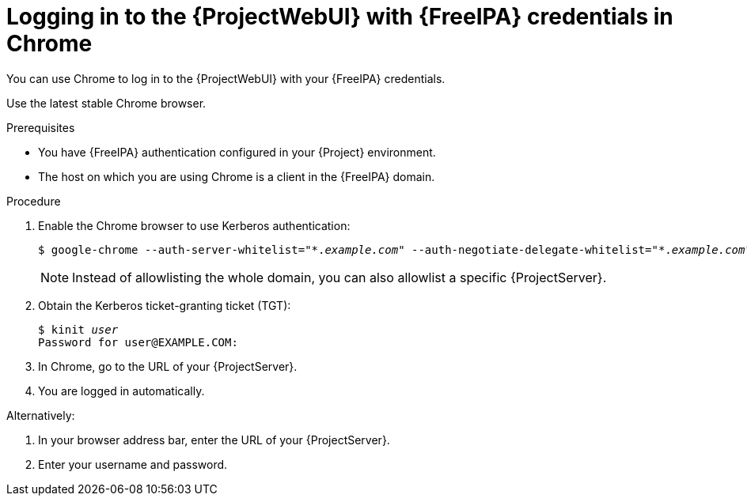 [id="Using_{FreeIPA-context}_credentials_to_log_in_to_the_{ProjectWebUI-context}-with-a-Chrome-browser_{context}"]
= Logging in to the {ProjectWebUI} with {FreeIPA} credentials in Chrome

You can use Chrome to log in to the {ProjectWebUI} with your {FreeIPA} credentials.

Use the latest stable Chrome browser.

.Prerequisites
* You have {FreeIPA} authentication configured in your {Project} environment.
ifeval::["{context}" != "{project-context}"]
ifndef::orcharhino[]
For more information, see {InstallingServerDocURL}configuring-{Freeipa-context}-server-as-an-external-identity-provider-for-project_{project-context}[{InstallingServerDocTitle}].
endif::[]
endif::[]
* The host on which you are using Chrome is a client in the {FreeIPA} domain.

.Procedure
. Enable the Chrome browser to use Kerberos authentication:
+
[options="nowrap", subs="+quotes,verbatim,attributes"]
----
$ google-chrome --auth-server-whitelist="\*._example.com_" --auth-negotiate-delegate-whitelist="*._example.com_"
----
+
[NOTE]
====
Instead of allowlisting the whole domain, you can also allowlist a specific {ProjectServer}.
====
. Obtain the Kerberos ticket-granting ticket (TGT):
+
[options="nowrap", subs="+quotes,verbatim,attributes"]
----
$ kinit _user_
Password for user@EXAMPLE.COM:
----
. In Chrome, go to the URL of your {ProjectServer}.
. You are logged in automatically.

Alternatively:

. In your browser address bar, enter the URL of your {ProjectServer}.
. Enter your username and password.

